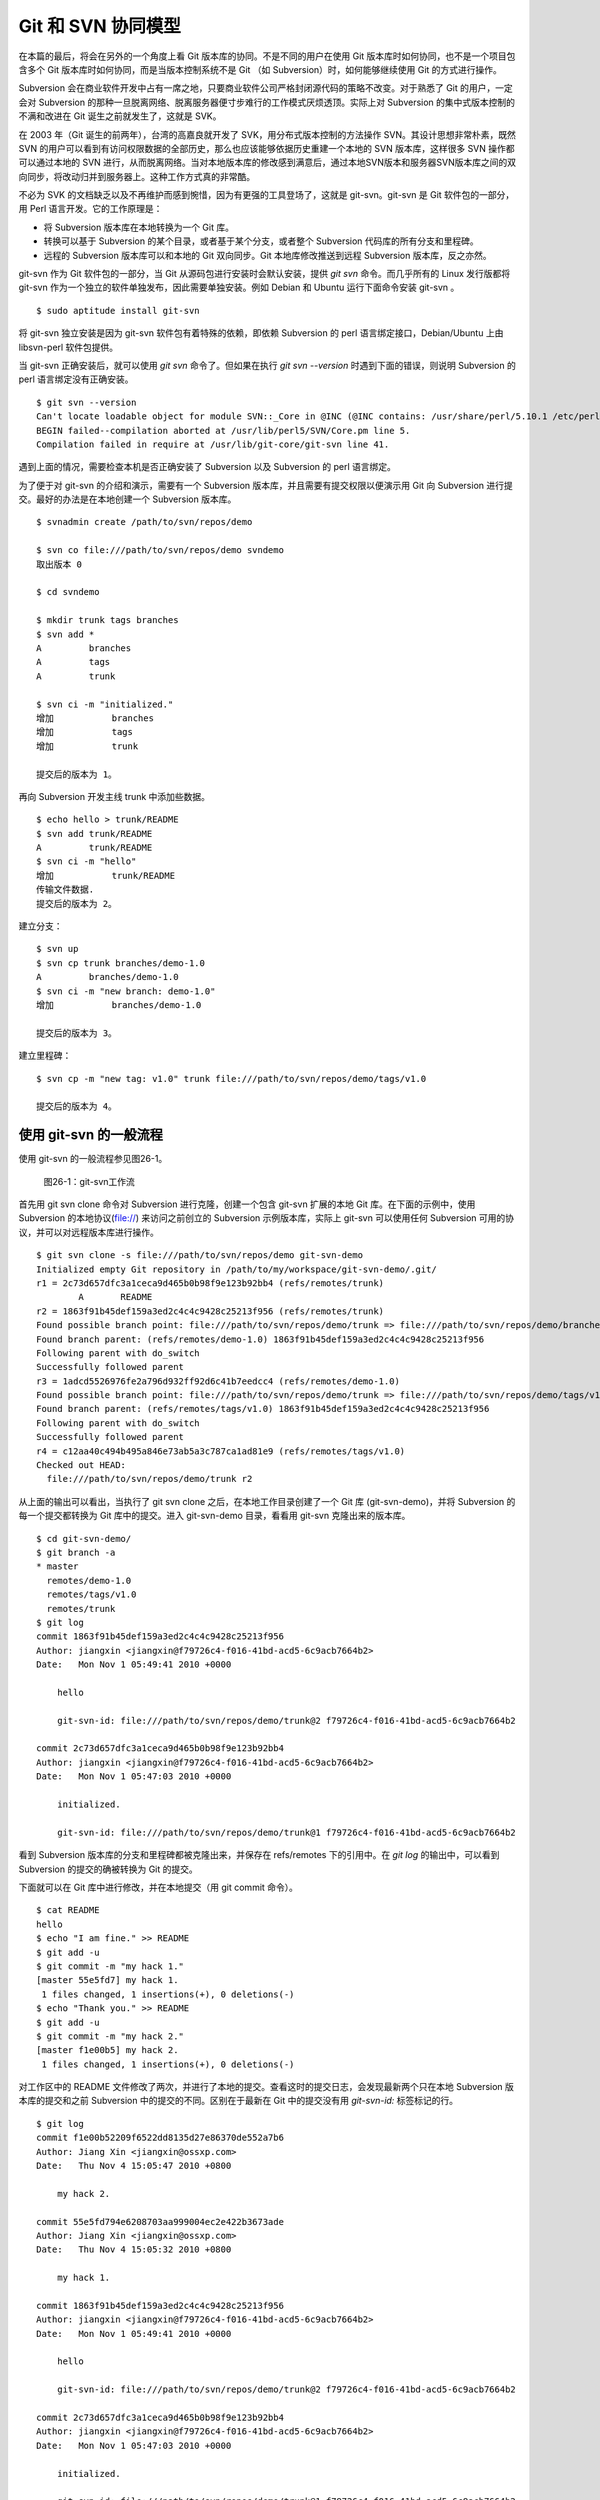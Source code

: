 Git 和 SVN 协同模型
*******************

在本篇的最后，将会在另外的一个角度上看 Git 版本库的协同。不是不同的用户在使用 Git 版本库时如何协同，也不是一个项目包含多个 Git 版本库时如何协同，而是当版本控制系统不是 Git （如 Subversion）时，如何能够继续使用 Git 的方式进行操作。

Subversion 会在商业软件开发中占有一席之地，只要商业软件公司严格封闭源代码的策略不改变。对于熟悉了 Git 的用户，一定会对 Subversion 的那种一旦脱离网络、脱离服务器便寸步难行的工作模式厌烦透顶。实际上对 Subversion 的集中式版本控制的不满和改进在 Git 诞生之前就发生了，这就是 SVK。

在 2003 年（Git 诞生的前两年），台湾的高嘉良就开发了 SVK，用分布式版本控制的方法操作 SVN。其设计思想非常朴素，既然 SVN 的用户可以看到有访问权限数据的全部历史，那么也应该能够依据历史重建一个本地的 SVN 版本库，这样很多 SVN 操作都可以通过本地的 SVN 进行，从而脱离网络。当对本地版本库的修改感到满意后，通过本地SVN版本和服务器SVN版本库之间的双向同步，将改动归并到服务器上。这种工作方式真的非常酷。

不必为 SVK 的文档缺乏以及不再维护而感到惋惜，因为有更强的工具登场了，这就是 git-svn。git-svn 是 Git 软件包的一部分，用 Perl 语言开发。它的工作原理是：

* 将 Subversion 版本库在本地转换为一个 Git 库。
* 转换可以基于 Subversion 的某个目录，或者基于某个分支，或者整个 Subversion 代码库的所有分支和里程碑。
* 远程的 Subversion 版本库可以和本地的 Git 双向同步。Git 本地库修改推送到远程 Subversion 版本库，反之亦然。

git-svn 作为 Git 软件包的一部分，当 Git 从源码包进行安装时会默认安装，提供 `git svn` 命令。而几乎所有的 Linux 发行版都将 git-svn 作为一个独立的软件单独发布，因此需要单独安装。例如 Debian 和 Ubuntu 运行下面命令安装 git-svn 。

::

  $ sudo aptitude install git-svn

将 git-svn 独立安装是因为 git-svn 软件包有着特殊的依赖，即依赖 Subversion 的 perl 语言绑定接口，Debian/Ubuntu 上由 libsvn-perl 软件包提供。

当 git-svn 正确安装后，就可以使用 `git svn` 命令了。但如果在执行 `git svn --version` 时遇到下面的错误，则说明 Subversion 的 perl 语言绑定没有正确安装。

::

  $ git svn --version
  Can't locate loadable object for module SVN::_Core in @INC (@INC contains: /usr/share/perl/5.10.1 /etc/perl /usr/local/lib/perl/5.10.1 /usr/local/share/perl/5.10.1 /usr/lib/perl5 /usr/share/perl5 /usr/lib/perl/5.10 /usr/share/perl/5.10 /usr/local/lib/site_perl /usr/local/lib/perl/5.10.0 /usr/local/share/perl/5.10.0 .) at /usr/lib/perl5/SVN/Base.pm line 59
  BEGIN failed--compilation aborted at /usr/lib/perl5/SVN/Core.pm line 5.
  Compilation failed in require at /usr/lib/git-core/git-svn line 41.

遇到上面的情况，需要检查本机是否正确安装了 Subversion 以及 Subversion 的 perl 语言绑定。

为了便于对 git-svn 的介绍和演示，需要有一个 Subversion 版本库，并且需要有提交权限以便演示用 Git 向 Subversion 进行提交。最好的办法是在本地创建一个 Subversion 版本库。

::

  $ svnadmin create /path/to/svn/repos/demo

  $ svn co file:///path/to/svn/repos/demo svndemo
  取出版本 0
  
  $ cd svndemo
  
  $ mkdir trunk tags branches
  $ svn add *
  A         branches
  A         tags
  A         trunk

  $ svn ci -m "initialized."
  增加           branches
  增加           tags
  增加           trunk
  
  提交后的版本为 1。

再向 Subversion 开发主线 trunk 中添加些数据。

::

  $ echo hello > trunk/README
  $ svn add trunk/README
  A         trunk/README
  $ svn ci -m "hello"
  增加           trunk/README
  传输文件数据.
  提交后的版本为 2。

建立分支：

::

  $ svn up
  $ svn cp trunk branches/demo-1.0
  A         branches/demo-1.0
  $ svn ci -m "new branch: demo-1.0"
  增加           branches/demo-1.0

  提交后的版本为 3。

建立里程碑：

::

  $ svn cp -m "new tag: v1.0" trunk file:///path/to/svn/repos/demo/tags/v1.0 

  提交后的版本为 4。


使用 git-svn 的一般流程
========================

使用 git-svn 的一般流程参见图26-1。

.. figure:: /images/git-model/git-svn-workflow.png
   :scale: 80

   图26-1：git-svn工作流

首先用 git svn clone 命令对 Subversion 进行克隆，创建一个包含 git-svn 扩展的本地 Git 库。在下面的示例中，使用 Subversion 的本地协议(file://) 来访问之前创立的 Subversion 示例版本库，实际上 git-svn 可以使用任何 Subversion 可用的协议，并可以对远程版本库进行操作。

::

  $ git svn clone -s file:///path/to/svn/repos/demo git-svn-demo
  Initialized empty Git repository in /path/to/my/workspace/git-svn-demo/.git/
  r1 = 2c73d657dfc3a1ceca9d465b0b98f9e123b92bb4 (refs/remotes/trunk)
          A       README
  r2 = 1863f91b45def159a3ed2c4c4c9428c25213f956 (refs/remotes/trunk)
  Found possible branch point: file:///path/to/svn/repos/demo/trunk => file:///path/to/svn/repos/demo/branches/demo-1.0, 2
  Found branch parent: (refs/remotes/demo-1.0) 1863f91b45def159a3ed2c4c4c9428c25213f956
  Following parent with do_switch
  Successfully followed parent
  r3 = 1adcd5526976fe2a796d932ff92d6c41b7eedcc4 (refs/remotes/demo-1.0)
  Found possible branch point: file:///path/to/svn/repos/demo/trunk => file:///path/to/svn/repos/demo/tags/v1.0, 2
  Found branch parent: (refs/remotes/tags/v1.0) 1863f91b45def159a3ed2c4c4c9428c25213f956
  Following parent with do_switch
  Successfully followed parent
  r4 = c12aa40c494b495a846e73ab5a3c787ca1ad81e9 (refs/remotes/tags/v1.0)
  Checked out HEAD:
    file:///path/to/svn/repos/demo/trunk r2

从上面的输出可以看出，当执行了 git svn clone 之后，在本地工作目录创建了一个 Git 库 (git-svn-demo)，并将 Subversion 的每一个提交都转换为 Git 库中的提交。进入 git-svn-demo 目录，看看用 git-svn 克隆出来的版本库。

::

  $ cd git-svn-demo/
  $ git branch -a
  * master
    remotes/demo-1.0
    remotes/tags/v1.0
    remotes/trunk
  $ git log
  commit 1863f91b45def159a3ed2c4c4c9428c25213f956
  Author: jiangxin <jiangxin@f79726c4-f016-41bd-acd5-6c9acb7664b2>
  Date:   Mon Nov 1 05:49:41 2010 +0000
  
      hello
      
      git-svn-id: file:///path/to/svn/repos/demo/trunk@2 f79726c4-f016-41bd-acd5-6c9acb7664b2
  
  commit 2c73d657dfc3a1ceca9d465b0b98f9e123b92bb4
  Author: jiangxin <jiangxin@f79726c4-f016-41bd-acd5-6c9acb7664b2>
  Date:   Mon Nov 1 05:47:03 2010 +0000
  
      initialized.
      
      git-svn-id: file:///path/to/svn/repos/demo/trunk@1 f79726c4-f016-41bd-acd5-6c9acb7664b2

看到 Subversion 版本库的分支和里程碑都被克隆出来，并保存在 refs/remotes 下的引用中。在 `git log` 的输出中，可以看到 Subversion 的提交的确被转换为 Git 的提交。

下面就可以在 Git 库中进行修改，并在本地提交（用 git commit 命令）。

::

  $ cat README 
  hello
  $ echo "I am fine." >> README 
  $ git add -u
  $ git commit -m "my hack 1."
  [master 55e5fd7] my hack 1.
   1 files changed, 1 insertions(+), 0 deletions(-)
  $ echo "Thank you." >> README 
  $ git add -u
  $ git commit -m "my hack 2."
  [master f1e00b5] my hack 2.
   1 files changed, 1 insertions(+), 0 deletions(-)

对工作区中的 README 文件修改了两次，并进行了本地的提交。查看这时的提交日志，会发现最新两个只在本地 Subversion 版本库的提交和之前 Subversion 中的提交的不同。区别在于最新在 Git 中的提交没有用 `git-svn-id:` 标签标记的行。

::

  $ git log
  commit f1e00b52209f6522dd8135d27e86370de552a7b6
  Author: Jiang Xin <jiangxin@ossxp.com>
  Date:   Thu Nov 4 15:05:47 2010 +0800
  
      my hack 2.
  
  commit 55e5fd794e6208703aa999004ec2e422b3673ade
  Author: Jiang Xin <jiangxin@ossxp.com>
  Date:   Thu Nov 4 15:05:32 2010 +0800
  
      my hack 1.
  
  commit 1863f91b45def159a3ed2c4c4c9428c25213f956
  Author: jiangxin <jiangxin@f79726c4-f016-41bd-acd5-6c9acb7664b2>
  Date:   Mon Nov 1 05:49:41 2010 +0000
  
      hello
  
      git-svn-id: file:///path/to/svn/repos/demo/trunk@2 f79726c4-f016-41bd-acd5-6c9acb7664b2
  
  commit 2c73d657dfc3a1ceca9d465b0b98f9e123b92bb4
  Author: jiangxin <jiangxin@f79726c4-f016-41bd-acd5-6c9acb7664b2>
  Date:   Mon Nov 1 05:47:03 2010 +0000
  
      initialized.
  
      git-svn-id: file:///path/to/svn/repos/demo/trunk@1 f79726c4-f016-41bd-acd5-6c9acb7664b2

现在就可以向 Subversion 服务器推送改动了。但真实的环境中，往往在向服务器推送时，已经有其他用户已经在服务器上进行了提交，而且往往更糟的是，先于我们的提交会造成我们的提交冲突！现在就人为的制造一个冲突：使用 svn 命令在 Subversion 版本库中执行一次提交。

::

  $ svn checkout file:///path/to/svn/repos/demo/trunk demo
  A    demo/README
  取出版本 4。
  $ cd demo/
  $ cat README
  hello
  $ echo "HELLO." > README
  $ svn commit -m "hello -> HELLO."
  正在发送       README
  传输文件数据.
  提交后的版本为 5。

好的，已经模拟了一个用户先于我们更改了 Subversion 版本库。现在回到用 git-svn 克隆的本地版本库，执行 `git svn dcommit` 操作，将 Git 中的提交推送的 Subversion 版本库中。

::

  $ git svn dcommit
  Committing to file:///path/to/svn/repos/demo/trunk ...
  事务过时: 文件 “/trunk/README” 已经过时 at /usr/lib/git-core/git-svn line 572

显然，由于 Subversion 版本库中包含了新的提交，导致执行 `git svn dcommit` 出错。这时需执行 `git svn fetch` 命令，以从 Subversion 版本库获取更新。

::

  $ git svn fetch
          M       README
  r5 = fae6dab863ed2152f71bcb2348d476d47194fdd4 (refs/remotes/trunk)
  $ git st
  # On branch master
  nothing to commit (working directory clean)

当获取了新的 Subversion 提交之后，需要执行 `git svn rebase` 将 Git 中未推送到 Subversion 的提交通过变基（rebase）形成包含 Subversion 最新提交的线性提交。这是因为 Subversion 的提交都是线性的。

::

  $ git svn rebase
  First, rewinding head to replay your work on top of it...
  Applying: my hack 1.
  Using index info to reconstruct a base tree...
  Falling back to patching base and 3-way merge...
  Auto-merging README
  CONFLICT (content): Merge conflict in README
  Failed to merge in the changes.
  Patch failed at 0001 my hack 1.
  
  When you have resolved this problem run "git rebase --continue".
  If you would prefer to skip this patch, instead run "git rebase --skip".
  To restore the original branch and stop rebasing run "git rebase --abort".
  
  rebase refs/remotes/trunk: command returned error: 1

果不其然，变基时发生了冲突，这是因为 Subversion 中他人的修改和我们在 Git 库中的修改都改动了同一个文件，并且改动了相近的行。下面按照 `git rebase` 冲突解决的一般步骤进行，直到成功完成变基操作。

先编辑 README 文件，以解决冲突。

::

  $ git status
  # Not currently on any branch.
  # Unmerged paths:
  #   (use "git reset HEAD <file>..." to unstage)
  #   (use "git add/rm <file>..." as appropriate to mark resolution)
  #
  #       both modified:      README
  #
  no changes added to commit (use "git add" and/or "git commit -a")

  $ vi README 

处于冲突状态的 REAEME 文件内容。

::

  <<<<<<< HEAD
  HELLO.
  =======
  hello
  I am fine.
  >>>>>>> my hack 1.

下面是修改后的内容。保存退出。

::

  HELLO.
  I am fine.

执行 git add 命令解决冲突

::

  $ git add README

调用 `git rebase --continue` 完成变基操作。

::

  $ git rebase --continue
  Applying: my hack 1.
  Applying: my hack 2.
  Using index info to reconstruct a base tree...
  Falling back to patching base and 3-way merge...
  Auto-merging README

看看变基之后的 Git 库日志：

::

  $ git log 
  commit e382f2e99eca07bc3a92ece89f80a7a5457acfd8
  Author: Jiang Xin <jiangxin@ossxp.com>
  Date:   Thu Nov 4 15:05:47 2010 +0800
  
      my hack 2.
  
  commit 6e7e0c7dccf5a072404a28f06ce0c83d77988b0b
  Author: Jiang Xin <jiangxin@ossxp.com>
  Date:   Thu Nov 4 15:05:32 2010 +0800
  
      my hack 1.
  
  commit fae6dab863ed2152f71bcb2348d476d47194fdd4
  Author: jiangxin <jiangxin@f79726c4-f016-41bd-acd5-6c9acb7664b2>
  Date:   Thu Nov 4 07:15:58 2010 +0000
  
      hello -> HELLO.
      
      git-svn-id: file:///path/to/svn/repos/demo/trunk@5 f79726c4-f016-41bd-acd5-6c9acb7664b2
  
  commit 1863f91b45def159a3ed2c4c4c9428c25213f956
  Author: jiangxin <jiangxin@f79726c4-f016-41bd-acd5-6c9acb7664b2>
  Date:   Mon Nov 1 05:49:41 2010 +0000
  
      hello
      
      git-svn-id: file:///path/to/svn/repos/demo/trunk@2 f79726c4-f016-41bd-acd5-6c9acb7664b2
  
  commit 2c73d657dfc3a1ceca9d465b0b98f9e123b92bb4
  Author: jiangxin <jiangxin@f79726c4-f016-41bd-acd5-6c9acb7664b2>
  Date:   Mon Nov 1 05:47:03 2010 +0000
  
      initialized.
      
      git-svn-id: file:///path/to/svn/repos/demo/trunk@1 f79726c4-f016-41bd-acd5-6c9acb7664b2

当变基操作成功完成后，再执行 `git svn dcommit` 向 Subversion 推送 Git 库中的两个新提交。

::

  $ git svn dcommit
  Committing to file:///path/to/svn/repos/demo/trunk ...
          M       README
  Committed r6
          M       README
  r6 = d0eb86bdfad4720e0a24edc49ec2b52e50473e83 (refs/remotes/trunk)
  No changes between current HEAD and refs/remotes/trunk
  Resetting to the latest refs/remotes/trunk
  Unstaged changes after reset:
  M       README
          M       README
  Committed r7
          M       README
  r7 = 69f4aa56eb96230aedd7c643f65d03b618ccc9e5 (refs/remotes/trunk)
  No changes between current HEAD and refs/remotes/trunk
  Resetting to the latest refs/remotes/trunk

推送之后本地 Git 库中最新的两个提交的提交说明中也嵌入了 `git-svn-id:` 标签。这个标签的作用非常重要，在下一节会予以介绍。

::

  $ git log -2
  commit 69f4aa56eb96230aedd7c643f65d03b618ccc9e5
  Author: jiangxin <jiangxin@f79726c4-f016-41bd-acd5-6c9acb7664b2>
  Date:   Thu Nov 4 07:56:38 2010 +0000
  
      my hack 2.
      
      git-svn-id: file:///path/to/svn/repos/demo/trunk@7 f79726c4-f016-41bd-acd5-6c9acb7664b2
  
  commit d0eb86bdfad4720e0a24edc49ec2b52e50473e83
  Author: jiangxin <jiangxin@f79726c4-f016-41bd-acd5-6c9acb7664b2>
  Date:   Thu Nov 4 07:56:37 2010 +0000
  
      my hack 1.
      
      git-svn-id: file:///path/to/svn/repos/demo/trunk@6 f79726c4-f016-41bd-acd5-6c9acb7664b2

git-svn 的奥秘
==============

通过上面对 git-svn 的工作流程的介绍，相信读者已经能够体会到 git-svn 的强大。那么 git-svn 是怎么做到的呢？

git-svn 只是在本地 Git 库中增加了一些附加的设置，特殊的引用，和引入附加的可重建的数据库实现对 Subversion 版本库的跟踪。

Git 库配置文件的扩展及分支映射
------------------------------

当执行 `git svn init` 或者 `git svn clone` 时，git-svn 会通过在 Git 库的配置文件中增加一个小节，记录 Subversion 版本库的URL，以及 Subversion 分支/里程碑和本地 Git 库的引用之间的对应关系。

例如：当执行 `git svn clone -s file:///path/to/svn/repos/demo` 指令时，会在创建的本地 Git 库的配置文件 `.git/config` 中引入下面新的配置：

::

  [svn-remote "svn"]
          url = file:///path/to/svn/repos/demo
          fetch = trunk:refs/remotes/trunk
          branches = branches/*:refs/remotes/*
          tags = tags/*:refs/remotes/tags/*

缺省 svn-remote 的名字为 "svn"，所以新增的配置小节的名字为： `[svn-remote "svn"]` 。在 git-svn 克隆时，可以使用 `--remote` 参数设置不同的 svn-remote 名称，但是并不建议使用。因为一旦使用 `--remote` 参数更改 svn-remote 名称，必须在 git-svn 的其他命令中都使用 --remote 参数，否则报告 `[svn-remote "svn"]` 配置小节未找到。

在该小节中主要的配置有：

* url = <URL>

  设置 Subversion 版本库的地址

* fetch = <svn-path>:<git-refspec>

  Subversion 的开发主线和 Git 版本库引用的对应关系。

  在上例中 Subversion 的 trunk 目录对应于 Git 的 refs/remotes/trunk 引用。

* branches = <svn-path>:<git-refspec>

  Subversion 的开发分支和 Git 版本库引用的对应关系。可以包含多条 branches 的设置，以便将分散在不同目录下的分支汇总。

  在上例中 Subversion 的 branches 子目录下一级子目录（branches/\*）所代表的分支在 Git 的 refs/remotes/ 下建立引用。

* tags = <svn-path>:<git-refspec>

  Subversion 的里程碑和 Git 版本库引用的对应关系。可以包含多条 tags 的设置，以便将分散在不同目录下的里程碑汇总。

  在上例中 Subversion 的 tags 子目录下一级子目录（tags/\*）所代表的里程碑在 Git 的 refs/remotes/tags 下建立引用。

可以看到 Subversion 的主线和分支缺省都直接被映射到 `refs/remotes/` 下。如 trunk 主线对应于 `refs/remotes/trunk` ，分支 demo-1.0 对应于 `refs/remotes/demo-1.0` 。Subversion 的里程碑因为有可能和分支同名，因此被映射到 `refs/remotes/tags/` 之下，这样就里程碑和分支的映射放到不同目录下，不会互相影响。

Git 工作分支和 Subversion 如何对应？
------------------------------------

Git 缺省工作的分支是 master，而看到上例中的 Subversion 主线在 Git 中对应的远程分支为 `refs/remotes/trunk` 。那么在执行 `git svn rebase` 时，git-svn 是如何知道当前的 HEAD 对应的分支基于哪个 Subversion 跟踪分支进行变基？还有就是执行 `git svn dcommit` 时，当前的工作分支应该将改动推送到哪个 Subversion 分支中去呢？

很自然的会按照 Git 的方式进行思考，期望在 `.git/config` 配置文件中找到类似 `[branch master]` 之类的配置小节。实际上，在 git-svn 的 Git 库的配置文件中可能根本就不存在 `[branch ...]` 小节。那么 git-svn 是如何确定当前 Git 工作分支和远程 Subversion 版本库的分支建立对应的呢？

其实奥秘就在 Git 的日志中。当在工作区执行 `git log` 时，会看到包含 `git-svn-id:` 标识的特殊日志。发现的最近的一个 `git-svn-id:` 标识会确定当前分支提交的 Subversion 分支。

下面继续上一节的示例，先切换到分支，并将提交推送到 Subversion 的分支 demo-1.0 中。

首先在 Git 库中会看到有一个对应于 Subversion 分支的远程分支和一个对应于 Subversion 里程碑的远程引用。

::

  $ git branch -r
    demo-1.0
    tags/v1.0
    trunk

然后基于远程分支 `demo-1.0` 建立本地工作分支 `myhack` 。

::

  $ git checkout -b myhack refs/remotes/demo-1.0
  Switched to a new branch 'myhack'
  $ git branch
    master
  * myhack

在 `myhack` 分支做一些改动，并提交。

::

  $ echo "Git" >> README 
  $ git add -u
  $ git commit -m "say hello to Git."
  [myhack d391fd7] say hello to Git.
   1 files changed, 1 insertions(+), 0 deletions(-)

下面看看 Git 的提交日志。

::

  $ git log --first-parent
  commit d391fd75c33f62307c3add1498987fa3eb70238e
  Author: Jiang Xin <jiangxin@ossxp.com>
  Date:   Fri Nov 5 09:40:21 2010 +0800

      say hello to Git.

  commit 1adcd5526976fe2a796d932ff92d6c41b7eedcc4
  Author: jiangxin <jiangxin@f79726c4-f016-41bd-acd5-6c9acb7664b2>
  Date:   Mon Nov 1 05:54:19 2010 +0000

      new branch: demo-1.0
      
      git-svn-id: file:///path/to/svn/repos/demo/branches/demo-1.0@3 f79726c4-f016-41bd-acd5-6c9acb7664b2

  commit 1863f91b45def159a3ed2c4c4c9428c25213f956
  Author: jiangxin <jiangxin@f79726c4-f016-41bd-acd5-6c9acb7664b2>
  Date:   Mon Nov 1 05:49:41 2010 +0000

      hello
      
      git-svn-id: file:///path/to/svn/repos/demo/trunk@2 f79726c4-f016-41bd-acd5-6c9acb7664b2

  commit 2c73d657dfc3a1ceca9d465b0b98f9e123b92bb4
  Author: jiangxin <jiangxin@f79726c4-f016-41bd-acd5-6c9acb7664b2>
  Date:   Mon Nov 1 05:47:03 2010 +0000

      initialized.
      
      git-svn-id: file:///path/to/svn/repos/demo/trunk@1 f79726c4-f016-41bd-acd5-6c9acb7664b2


看到了上述 Git 日志中出现的第一个 `git-svn-id:` 标识的内容为：

::

  git-svn-id: file:///path/to/svn/repos/demo/branches/demo-1.0@3 f79726c4-f016-41bd-acd5-6c9acb7664b2

这就是说，当需要将 Git 提交推送给 Subversion 服务器时，需要推送到地址： `file:///path/to/svn/repos/demo/branches/demo-1.0` 。

执行 `git svn dcommit` ，果然是推送到 Subversion 的 demo-1.0 分支。

::

  $ git svn dcommit
  Committing to file:///path/to/svn/repos/demo/branches/demo-1.0 ...
          M       README
  Committed r8
          M       README
  r8 = a8b32d1b533d308bef59101c1f2c9a16baf91e48 (refs/remotes/demo-1.0)
  No changes between current HEAD and refs/remotes/demo-1.0
  Resetting to the latest refs/remotes/demo-1.0

其他辅助文件
-------------

在 Git 版本库中，git-svn 在 `.git/svn` 目录下保存了一些索引文件，便于 git-svn 更加快速的执行。

文件 `.git/svn/.metadata` 文件是类似于 `.git/config` 文件一样的 INI 文件，其中保存了版本库的 URL，版本库 UUID，分支和里程碑的最后获取的版本号等。

::

  ; This file is used internally by git-svn
  ; You should not have to edit it
  [svn-remote "svn"]
          reposRoot = file:///path/to/svn/repos/demo
          uuid = f79726c4-f016-41bd-acd5-6c9acb7664b2
          branches-maxRev = 8
          tags-maxRev = 8

在 `.git/svn/refs/remotes` 目录下以各个分支和里程碑为名的各个子目录下都包含一个 `.rev_map.<SVN-UUID>` 的索引文件，这个文件用于记录 Subversion 的提交 ID 和 Git 的提交 ID 的映射。

目录 `.git/svn` 的辅助文件由 git-svn 维护，不要手工修改否则会造成 git-svn 不能正常工作。
 
多样的 git-svn 克隆模式
========================

在前面的 git-svn 示例中，使用 `git svn clone` 命令完成对远程版本库的克隆，实际上 `git svn clone` 相当于两条命令，即：

::

  git svn clone = git svn init + git svn fetch

命令 `git svn init` 只完成两个工作。一个是在本地建立一个空的 Git 版本库，另外是修改 .git/config 文件，在其中建立 Subversion 和 Git 之间的分支映射关系。在实际使用中，我更喜欢使用 `git svn init` 命令，因为这样可以对 Subversion 和 Git 的分支映射进行手工修改。该命令的用法是：

::

  用法: git svn init [options] <subversion-url> [local-dir]
  
  可选的主要参数有：

      --stdlayout, -s 
      --trunk, -T <arg>
      --branches, --b=s@ 
      --tags, --t=s@ 
      --config-dir <arg>
      --ignore-paths <arg>
      --prefix <arg>
      --username <arg>

其中 `--username` 参数用于设定远程 Subversion 服务器认证时提供的用户名。参数 `--prefix` 用于设置在 Git 的 `refs/remotes` 下保存引用时使用的前缀。参数 `--ignore-paths` 后面跟一个正则表达式定义忽略的文件列表，这些文件将不予克隆。

最常用的参数是 `-s` 。该参数和前面演示的 `git clone` 命令中的一样，即使用标准的分支/里程碑部署方式克隆 Subversion 版本库。Subversion 约定俗成使用 trunk 目录跟踪主线的开发，使用 branches 目录保存各个分支，使用 tags 目录来记录里程碑。

即命令:

::

  $ git svn init -s file:///path/to/svn/repos/demo

和下面的命令等效：

::

  $ git svn init -T trunk -b branches -t tags file:///path/to/svn/repos/demo

有的 Subversion 版本库的分支可能分散于不同的目录下，例如有的位于 branches 目录，有的位于 sandbox 目录，则可以用下面命令：

::

  $ git svn init -T trunk -b branches -b sandbox -t tags file:///path/to/svn/repos/demo git-svn-test
  Initialized empty Git repository in /path/to/my/workspace/git-svn-test/.git/

查看本地克隆版本库的配置文件：

::

  $ cat git-svn-test/.git/config 
  [core]
          repositoryformatversion = 0
          filemode = true
          bare = false
          logallrefupdates = true
  [svn-remote "svn"]
          url = file:///path/to/svn/repos/demo
          fetch = trunk:refs/remotes/trunk
          branches = branches/*:refs/remotes/*
          branches = sandbox/*:refs/remotes/*
          tags = tags/*:refs/remotes/tags/*

可以看到在 `[svn-remote "svn"]` 小节中包含了两条 branches 配置，这就会实现将 Subversion 分散于不同目录的分支都克隆出来。如果担心 Subversion 的 branches 目录和 sandbox 目录下出现同名的分支导致在 Git 库的 `refs/remotes/` 下造成覆盖，可以在版本库尚未执行 `git svn fetch` 之前编辑 `.git/config` 文件，避免可能出现的覆盖。例如编辑后的 `[svn-remote "svn"]` 配置小节：

::

  [svn-remote "svn"]
          url = file:///path/to/svn/repos/demo
          fetch = trunk:refs/remotes/trunk
          branches = branches/*:refs/remotes/branches/*
          branches = sandbox/*:refs/remotes/sandbox/*
          tags = tags/*:refs/remotes/tags/*

如果项目的分支或里程碑非常多，也可以修改 `[svn-remote "svn"]` 配置小节中的版本号通配符，使得只获取部分分支或里程碑。例如下面的配置小节：

::

  [svn-remote "svn"]
          url = http://server.org/svn
          fetch = trunk/src:refs/remotes/trunk
          branches = branches/{red,green}/src:refs/remotes/branches/*
          tags = tags/{1.0,2.0}/src:refs/remotes/tags/*


如果只关心 Subversion 的某个分支甚至某个子目录，而不关心其他分支或目录，那就更简单了，不带参数的执行 `git svn init` 针对 Subversion 的某个具体路径执行初始化就可以了。

::

  $ git svn init file:///path/to/svn/repos/demo/trunk

有的情况下，版本库太大，而且对历史不感兴趣，可以只克隆最近的部分提交。这时可以通过 `git svn fetch` 命令的 `-r` 参数实现部分提交的克隆。

::

  $ git svn init file:///path/to/svn/repos/demo/trunk git-svn-test 
  Initialized empty Git repository in /path/to/my/workspace/git-svn-test/.git/
  $ cd git-svn-test
  $ git svn fetch -r 6:HEAD
          A       README
  r6 = 053b641b7edd2f1a59a007f27862d98fe5bcda57 (refs/remotes/git-svn)
          M       README
  r7 = 75c17ea61d8527334855a51e65ac98c981f545d7 (refs/remotes/git-svn)
  Checked out HEAD:
    file:///path/to/svn/repos/demo/trunk r7

当然也可以使用 `git svn clone` 命令实现部分克隆：

::

  $ git svn clone -r 6:HEAD \
        file:///path/to/svn/repos/demo/trunk git-svn-test 
  Initialized empty Git repository in /path/to/my/workspace/git-svn-test/.git/
          A       README
  r6 = 053b641b7edd2f1a59a007f27862d98fe5bcda57 (refs/remotes/git-svn)
          M       README
  r7 = 75c17ea61d8527334855a51e65ac98c981f545d7 (refs/remotes/git-svn)
  Checked out HEAD:
    file:///path/to/svn/repos/demo/trunk r7
  

共享 git-svn 的克隆库
=====================

当一个 Subversion 版本库非常庞大而且和不在同一个局域网内，执行 `git svn clone` 可能需要花费很多时间。为了避免因重复执行 `git svn clone` 导致时间上的浪费，可以将一个已经使用 git-svn 克隆出来的 Git 库共享，其他人基于此 Git 进行克隆，然后再用特殊的方法重建和 Subversion 的关联。还记得之前提到过，`.git/svn` 目录下的辅助文件可以重建么？

例如通过工作区中已经存在的 git-svn-demo 执行克隆。

::

  $ git clone git-svn-demo myclone
  Initialized empty Git repository in /path/to/my/workspace/myclone/.git/

进入新的克隆中，会发现新的克隆缺乏跟踪 Subversion 分支的引用，即 `refs/remotes/trunk` 等。

::

  $ cd myclone/
  $ git br -a
  * master
    remotes/origin/HEAD -> origin/master
    remotes/origin/master
    remotes/origin/myhack

这是因为 Git 克隆缺省不复制远程版本库的 `refs/remotes/` 下的引用。可以用 `git fetch` 命令获取 `refs/remotes` 的引用。

::

  $ git fetch origin refs/remotes/*:refs/remotes/*
  From /path/to/my/workspace/git-svn-demo
   * [new branch]      demo-1.0   -> demo-1.0
   * [new branch]      tags/v1.0  -> tags/v1.0
   * [new branch]      trunk      -> trunk

现在这个从 git-svn 库中克隆出来的版本库已经有了相同的 Subversion 跟踪分支，但是 `.git/config` 文件还缺乏相应的 `[svn-remote "svn"]` 配置。可以通过使用同样的 `git svn init` 命令实现。

::

  $ pwd
  /path/to/my/workspace/myclone

  $ git svn init -s file:///path/to/svn/repos/demo

  $ git config --get-regexp 'svn-remote.*'
  svn-remote.svn.url file:///path/to/svn/repos/demo
  svn-remote.svn.fetch trunk:refs/remotes/trunk
  svn-remote.svn.branches branches/*:refs/remotes/*
  svn-remote.svn.tags tags/*:refs/remotes/tags/*

但是克隆版本库相比用 git-svn 克隆的版本库还缺乏 `.git/svn` 下的辅助文件。实际上可以用 `git svn rebase` 命令重建，同时这条命令也可以变基到 Subversion 相应分支的最新提交上。

::

  $ git svn rebase 
  Rebuilding .git/svn/refs/remotes/trunk/.rev_map.f79726c4-f016-41bd-acd5-6c9acb7664b2 ...
  r1 = 2c73d657dfc3a1ceca9d465b0b98f9e123b92bb4
  r2 = 1863f91b45def159a3ed2c4c4c9428c25213f956
  r5 = fae6dab863ed2152f71bcb2348d476d47194fdd4
  r6 = d0eb86bdfad4720e0a24edc49ec2b52e50473e83
  r7 = 69f4aa56eb96230aedd7c643f65d03b618ccc9e5
  Done rebuilding .git/svn/refs/remotes/trunk/.rev_map.f79726c4-f016-41bd-acd5-6c9acb7664b2
  Current branch master is up to date.

如果执行 `git svn fetch` 则会对所有的分支都进行重建。

::

  $ git svn fetch
  Rebuilding .git/svn/refs/remotes/demo-1.0/.rev_map.f79726c4-f016-41bd-acd5-6c9acb7664b2 ...
  r3 = 1adcd5526976fe2a796d932ff92d6c41b7eedcc4
  r8 = a8b32d1b533d308bef59101c1f2c9a16baf91e48
  Done rebuilding .git/svn/refs/remotes/demo-1.0/.rev_map.f79726c4-f016-41bd-acd5-6c9acb7664b2
  Rebuilding .git/svn/refs/remotes/tags/v1.0/.rev_map.f79726c4-f016-41bd-acd5-6c9acb7664b2 ...
  r4 = c12aa40c494b495a846e73ab5a3c787ca1ad81e9
  Done rebuilding .git/svn/refs/remotes/tags/v1.0/.rev_map.f79726c4-f016-41bd-acd5-6c9acb7664b2

至此，从 git-svn 克隆库二次克隆的 Git 库，已经和原生的 git-svn 库一样使用 git-svn 命令了。

git-svn 的局限
==============

Subversion 和 Git 的分支实现有着巨大的不同。Subversion 的分支和里程碑，是用轻量级拷贝实现的，虽然创建分支和里程碑的速度也很快，但是很难维护。即使 Subversion 在 1.5 之后引入了 `svn:mergeinfo` 属性对合并过程进行标记，但是也不可能让 Subversion 的分支逻辑更清晰。git-svn 无须利用 svn:mergeinfo 属性也可实现对 Subversion 合并的追踪，在合并的时候也不会对 svn:mergeinfo 属性进行更改，因此在使用 git-svn 操作时，如果在不同分支间进行合并，会导致 Subversion 的 svn:mergeinfo 属性没有相应的更新，导致 Subversion 用户进行合并时因为重复合并导致冲突。

简而言之，在使用 git-svn 时尽量不要在不同的分支之间进行合并，而是尽量在一个分支下线性的提交。这种线性的提交会很好的推送到 Subversion 服务器中。

如果真的需要在不同的 Subversion 分支之间合并，尽量使用 Subversion 的客户端（svn 1.5 版本或以上）执行，因为这样可以正确的记录 svn:mergeinfo 属性。当 Subversion 完成分支合并后，在 git-svn 的克隆库中执行 `git svn rebase` 命令获取最新的 Subversion 提交并变基到相应的跟踪分支中。

